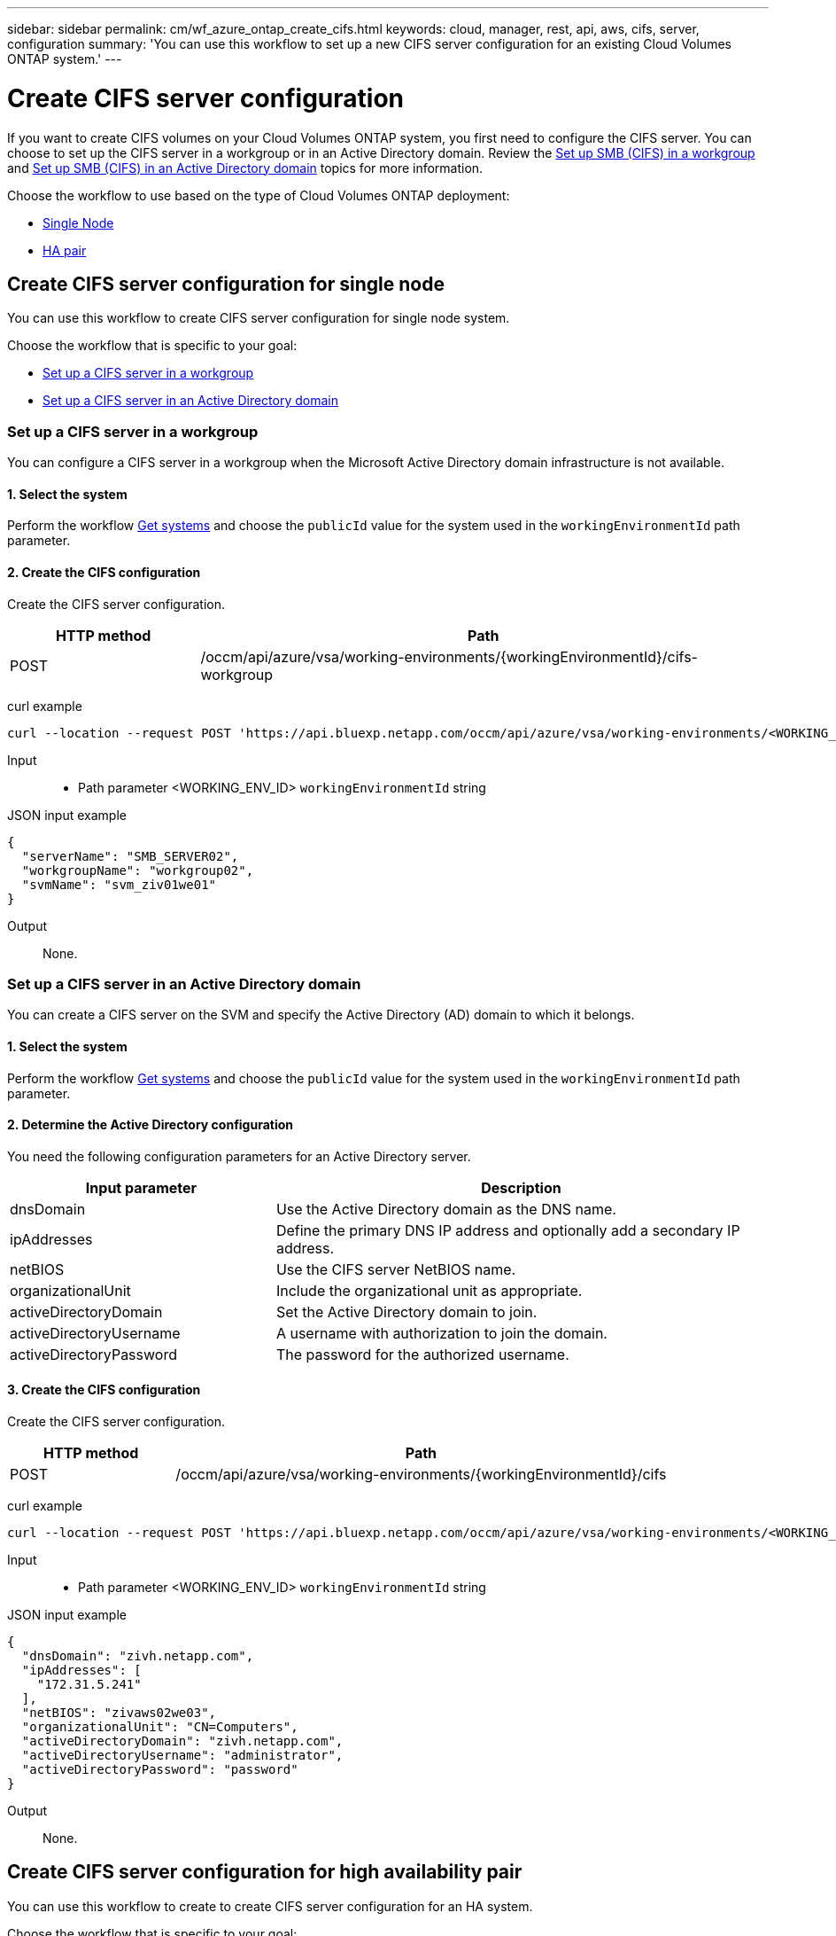 ---
sidebar: sidebar
permalink: cm/wf_azure_ontap_create_cifs.html
keywords: cloud, manager, rest, api, aws, cifs, server, configuration
summary: 'You can use this workflow to set up a new CIFS server configuration for an existing Cloud Volumes ONTAP system.'
---

= Create CIFS server configuration
:hardbreaks:
:nofooter:
:icons: font
:linkattrs:
:imagesdir: ../media/

[.lead]
If you want to create CIFS volumes on your Cloud Volumes ONTAP system, you first need to configure the CIFS server. You can choose to set up the CIFS server in a workgroup or in an Active Directory domain. Review the link:https://docs.netapp.com/us-en/ontap/smb-config/set-up-server-workgroup-task.html[Set up SMB (CIFS) in a workgroup] and link:https://docs.netapp.com/us-en/ontap/smb-config/set-up-server-workgroup-task.html[Set up SMB (CIFS) in an Active Directory domain] topics for more information.

Choose the workflow to use based on the type of Cloud Volumes ONTAP deployment:

* <<Create CIFS server configuration for single node, Single Node>>
* <<Create CIFS server configuration for high availability pair, HA pair>>

== Create CIFS server configuration for single node
You can use this workflow to create CIFS server configuration for single node system.

Choose the workflow that is specific to your goal:

* <<Set up a CIFS server in a workgroup>>
* <<Set up a CIFS server in an Active Directory domain>>

=== Set up a CIFS server in a workgroup
You can configure a CIFS server in a workgroup when the Microsoft Active Directory domain infrastructure is not available.

==== 1. Select the system

Perform the workflow link:wf_azure_cloud_get_wes.html#get-a-system-for-a-single-node[Get systems] and choose the `publicId` value for the system used in the `workingEnvironmentId` path parameter.

==== 2. Create the CIFS configuration

Create the CIFS server configuration.

[cols="25,75"*,options="header"]
|===
|HTTP method
|Path
|POST
|/occm/api/azure/vsa/working-environments/{workingEnvironmentId}/cifs-workgroup
|===

curl example::
[source,curl]
curl --location --request POST 'https://api.bluexp.netapp.com/occm/api/azure/vsa/working-environments/<WORKING_ENV_ID>/cifs-workgroup' --header 'Content-Type: application/json' --header 'x-agent-id: <AGENT_ID>' --header 'Authorization: Bearer <ACCESS_TOKEN>' --d @JSONinput

Input::

* Path parameter <WORKING_ENV_ID> `workingEnvironmentId` string

JSON input example::
[source,json]
{
  "serverName": "SMB_SERVER02",
  "workgroupName": "workgroup02",
  "svmName": "svm_ziv01we01"
}

Output::

None.

=== Set up a CIFS server in an Active Directory domain
You can create a CIFS server on the SVM and specify the Active Directory (AD) domain to which it belongs.

==== 1. Select the system

Perform the workflow link:wf_azure_cloud_get_wes.html#get-a-system-for-a-single-node[Get systems] and choose the `publicId` value for the system used in the `workingEnvironmentId` path parameter.

==== 2. Determine the Active Directory configuration

You need the following configuration parameters for an Active Directory server.

[cols="35,65"*,options="header"]
|===
|Input parameter
|Description
|dnsDomain
|Use the Active Directory domain as the DNS name.
|ipAddresses
|Define the primary DNS IP address and optionally add a secondary IP address.
|netBIOS
|Use the CIFS server NetBIOS name.
|organizationalUnit
|Include the organizational unit as appropriate.
|activeDirectoryDomain
|Set the Active Directory domain to join.
|activeDirectoryUsername
|A username with authorization to join the domain.
|activeDirectoryPassword
|The password for the authorized username.
|===

==== 3. Create the CIFS configuration

Create the CIFS server configuration.

[cols="25,75"*,options="header"]
|===
|HTTP method
|Path
|POST
|/occm/api/azure/vsa/working-environments/{workingEnvironmentId}/cifs
|===

curl example::
[source,curl]
curl --location --request POST 'https://api.bluexp.netapp.com/occm/api/azure/vsa/working-environments/<WORKING_ENV_ID>/cifs' --header 'Content-Type: application/json' --header 'x-agent-id: <AGENT_ID>' --header 'Authorization: Bearer <ACCESS_TOKEN>' --d @JSONinput

Input::

* Path parameter <WORKING_ENV_ID> `workingEnvironmentId` string

JSON input example::
[source,json]
{
  "dnsDomain": "zivh.netapp.com",
  "ipAddresses": [
    "172.31.5.241"
  ],
  "netBIOS": "zivaws02we03",
  "organizationalUnit": "CN=Computers",
  "activeDirectoryDomain": "zivh.netapp.com",
  "activeDirectoryUsername": "administrator",
  "activeDirectoryPassword": "password"
}

Output::

None.

== Create CIFS server configuration for high availability pair
You can use this workflow to create to create CIFS server configuration for an HA system.

Choose the workflow that is specific to your goal:

* <<Set up a CIFS server in a workgroup>>
* <<Set up a CIFS server in an Active Directory domain>>

=== Set up a CIFS server in a workgroup
You can configure a CIFS server in a workgroup when the Microsoft Active Directory domain infrastructure is not available.

==== 1. Select the system

Perform the workflow link:wf_azure_cloud_get_wes.html#get-a-system-for-a-high-availability-pair[Get systems] and choose the `publicId` value for the system used in the `workingEnvironmentId` path parameter.

==== 2. Create the CIFS configuration

Create the CIFS server configuration.

[cols="25,75"*,options="header"]
|===
|HTTP method
|Path
|POST
|/occm/api/azure/ha/working-environments/{workingEnvironmentId}/cifs-workgroup
|===

curl example::
[source,curl]
curl --location --request POST 'https://api.bluexp.netapp.com/occm/api/azure/ha/working-environments/<WORKING_ENV_ID>/cifs-workgroup' --header 'Content-Type: application/json' --header 'x-agent-id: <AGENT_ID>' --header 'Authorization: Bearer <ACCESS_TOKEN>' --d @JSONinput

Input::

* Path parameter <WORKING_ENV_ID> `workingEnvironmentId` string

JSON input example::
[source,json]
{
  "serverName": "SMB_SERVER02",
  "workgroupName": "workgroup02",
  "svmName": "svm_ziv01we01"
}

Output::

None.

=== Set up a CIFS server in an Active Directory domain
You can create a CIFS server on the SVM and specify the Active Directory (AD) domain to which it belongs.

==== 1. Select the system

Perform the workflow link:wf_azure_cloud_get_wes.html#get-a-system-for-a-high-availability-pair[Get systems] and choose the `publicId` value for the system used in the `workingEnvironmentId` path parameter.

==== 2. Determine the Active Directory configuration

You need the following configuration parameters for an Active Directory server.

[cols="35,65"*,options="header"]
|===
|Input parameter
|Description
|dnsDomain
|Use the Active Directory domain as the DNS name.
|ipAddresses
|Define the primary DNS IP address and optionally add a secondary IP address.
|netBIOS
|Use the CIFS server NetBIOS name.
|organizationalUnit
|Include the organizational unit as appropriate.
|activeDirectoryDomain
|Set the Active Directory domain to join.
|activeDirectoryUsername
|A username with authorization to join the domain.
|activeDirectoryPassword
|The password for the authorized username.
|===

==== 3. Create the CIFS configuration

Create the CIFS server configuration.

[cols="25,75"*,options="header"]
|===
|HTTP method
|Path
|POST
|/occm/api/azure/ha/working-environments/{workingEnvironmentId}/cifs
|===

curl example::
[source,curl]
curl --location --request POST 'https://api.bluexp.netapp.com/occm/api/azure/ha/working-environments/<WORKING_ENV_ID>/cifs' --header 'Content-Type: application/json' --header 'x-agent-id: <AGENT_ID>' --header 'Authorization: Bearer <ACCESS_TOKEN>' --d @JSONinput

Input::

* Path parameter <WORKING_ENV_ID> `workingEnvironmentId` string

JSON input example::
[source,json]
{
   "dnsDomain": "mydomain.com",
   "activeDirectoryDomain": "mydomain.com",
   "ipAddresses": ["10.10.10.20", "172.xx.yy.xx"],
   "netBIOS": "azureHAPayGo",
   "organizationalUnit": "CN=Computers",
   "activeDirectoryUsername": "administrator",
   "activeDirectoryPassword": "password",
   "svmName": "svm_azureHAPayGo"
}

Output::

None.
